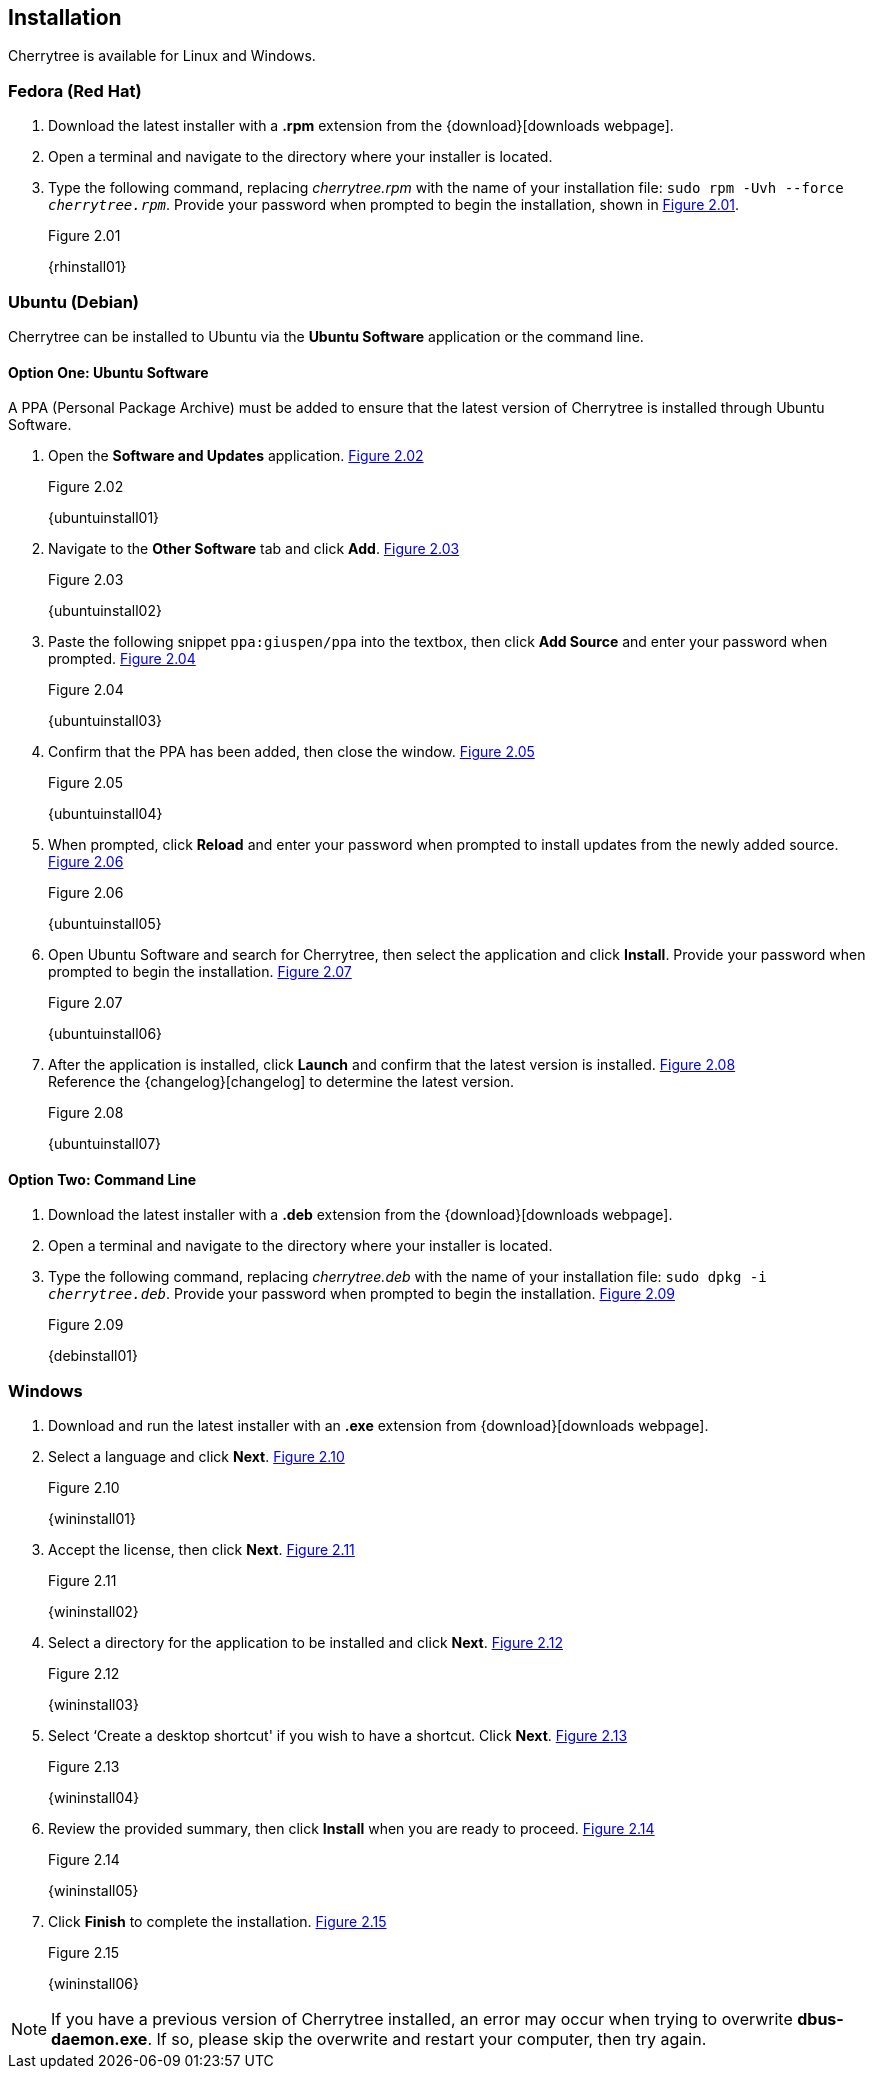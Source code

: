 == Installation

Cherrytree is available for Linux and Windows.

=== Fedora (Red Hat)

[start=1]
. Download the latest installer with a *.rpm* extension from the {download}[downloads webpage].
. Open a terminal and navigate to the directory where your installer
is located.
. Type the following command, replacing _cherrytree.rpm_ with the name of your installation file: `sudo rpm -Uvh --force _cherrytree.rpm_`. Provide your password when prompted to begin the installation, shown in <<figure-2.01>>. +
+
[[figure-2.01]]
.Figure 2.01
{rhinstall01}

=== Ubuntu (Debian)

Cherrytree can be installed to Ubuntu via the *Ubuntu Software* application or the command line.

==== Option One: Ubuntu Software

A PPA (Personal Package Archive) must be added to ensure that the latest version of Cherrytree is installed through Ubuntu Software. 

[start=1]
. Open the *Software and Updates* application. <<figure-2.02>> +
+
[[figure-2.02]]
.Figure 2.02
{ubuntuinstall01}

. Navigate to the *Other Software* tab and click *Add*. <<figure-2.03>> +
+
[[figure-2.03]]
.Figure 2.03
{ubuntuinstall02}

. Paste the following snippet `ppa:giuspen/ppa` into the textbox, then click *Add Source* and enter your password when prompted. <<figure-2.04>> +
+
[[figure-2.04]]
.Figure 2.04
{ubuntuinstall03}

. Confirm that the PPA has been added, then close the window. <<figure-2.05>> +
+
[[figure-2.05]]
.Figure 2.05
{ubuntuinstall04}

. When prompted, click *Reload* and enter your password when prompted to install updates from the newly added source. <<figure-2.06>> +
+
[[figure-2.06]]
.Figure 2.06
{ubuntuinstall05}

. Open Ubuntu Software and search for Cherrytree, then select the application and click *Install*. Provide your password when prompted to begin the installation. <<figure-2.07>> +
+
[[figure-2.07]]
.Figure 2.07
{ubuntuinstall06}

. After the application is installed, click *Launch* and confirm that the latest version is installed. <<figure-2.08>> + 
Reference the {changelog}[changelog] to determine the latest version. +
+
[[figure-2.08]]
.Figure 2.08
{ubuntuinstall07}

==== Option Two: Command Line

[start=1]
. Download the latest installer with a *.deb* extension from the {download}[downloads webpage].

. Open a terminal and navigate to the directory where your installer is located.

. Type the following command, replacing _cherrytree.deb_ with the name of your installation file: `sudo dpkg -i _cherrytree.deb_`. Provide your password when prompted to begin the installation. <<figure-2.09>> +
+
[[figure-2.09]]
.Figure 2.09
{debinstall01}

=== Windows

[start=1]
. Download and run the latest installer with an *.exe* extension from {download}[downloads webpage].

. Select a language and click *Next*. <<figure-2.10>> +
+
[[figure-2.10]]
.Figure 2.10
{wininstall01}

. Accept the license, then click *Next*. <<figure-2.11>> +
+
[[figure-2.11]]
.Figure 2.11
{wininstall02}

. Select a directory for the application to be installed and click *Next*. <<figure-2.12>> +
+
[[figure-2.12]]
.Figure 2.12
{wininstall03}

. Select ‘Create a desktop shortcut' if you wish to have a shortcut. Click *Next*. <<figure-2.13>> +
+
[[figure-2.13]]
.Figure 2.13
{wininstall04}

. Review the provided summary, then click *Install* when you are ready to proceed. <<figure-2.14>> +
+
[[figure-2.14]]
.Figure 2.14
{wininstall05}

. Click *Finish* to complete the installation. <<figure-2.15>> +
+
[[figure-2.15]]
.Figure 2.15
{wininstall06}

NOTE: If you have a previous version of Cherrytree installed, an error may occur when trying to overwrite *dbus-daemon.exe*. If so, please skip the overwrite and restart your computer, then try again.
